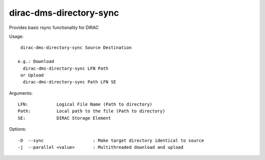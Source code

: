========================
dirac-dms-directory-sync
========================

Provides basic rsync functionality for DIRAC

Usage::

  dirac-dms-directory-sync Source Destination

 e.g.: Download
   dirac-dms-directory-sync LFN Path
  or Upload
   dirac-dms-directory-sync Path LFN SE

Arguments::

  LFN:           Logical File Name (Path to directory)
  Path:          Local path to the file (Path to directory)
  SE:            DIRAC Storage Element



Options::

  -D  --sync                   : Make target directory identical to source
  -j  --parallel <value>       : Multithreaded download and upload
